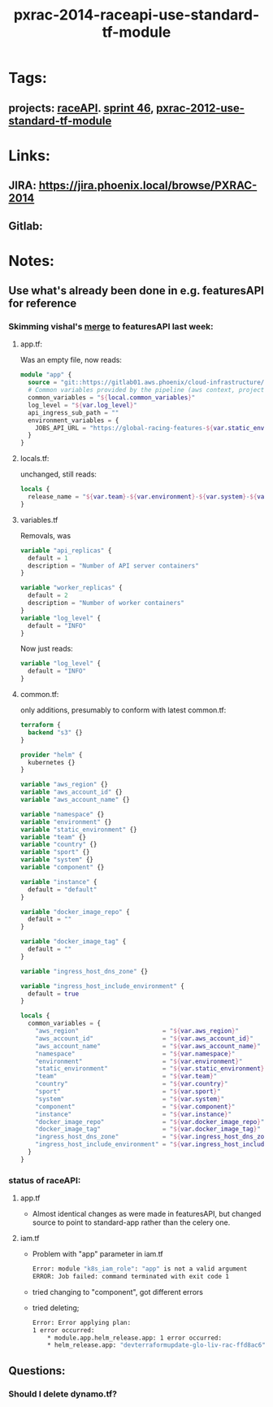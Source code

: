 #+TITLE: pxrac-2014-raceapi-use-standard-tf-module
* Tags:
** projects: [[file:20200309114243-raceapi.org][raceAPI]]. [[file:20200318102941-sprint_46.org][sprint 46]], [[file:20200318104438-pxrac_2012_use_standard_tf_module.org][pxrac-2012-use-standard-tf-module]]
* Links:
** JIRA: https://jira.phoenix.local/browse/PXRAC-2014
** Gitlab:
* Notes:
** Use what's already been done in e.g. featuresAPI for reference
*** Skimming vishal's [[https://gitlab01.aws.phoenix/trades/racing/GlobalRacing/featuresAPI/merge_requests/6/diffs?view=parallel][merge]] to featuresAPI last week:
**** app.tf:
Was an empty file, now reads:
#+BEGIN_SRC terraform
module "app" {
  source = "git::https://gitlab01.aws.phoenix/cloud-infrastructure/terraform-modules.git//phx-celery-stack?ref=phx-celery-stack.v1.0.8"
  # Common variables provided by the pipeline (aws context, project metadata, environment, image tag, etc)
  common_variables = "${local.common_variables}"
  log_level = "${var.log_level}"
  api_ingress_sub_path = ""
  environment_variables = {
    JOBS_API_URL = "https://global-racing-features-${var.static_environment}.${var.aws_account_name}.aws.phx/job-api/jobs"
  }
}

#+END_SRC
**** locals.tf:
unchanged, still reads:
#+BEGIN_SRC terraform
locals {
  release_name = "${var.team}-${var.environment}-${var.system}-${var.component}"
}
#+END_SRC
**** variables.tf
Removals, was
#+BEGIN_SRC terraform
variable "api_replicas" {
  default = 1
  description = "Number of API server containers"
}

variable "worker_replicas" {
  default = 2
  description = "Number of worker containers"
}
variable "log_level" {
  default = "INFO"
}
#+END_SRC
Now just reads:
#+BEGIN_SRC terraform
variable "log_level" {
  default = "INFO"
}
#+END_SRC
**** common.tf:
only additions, presumably to conform with latest common.tf:
#+BEGIN_SRC terraform
terraform {
  backend "s3" {}
}

provider "helm" {
  kubernetes {}
}

variable "aws_region" {}
variable "aws_account_id" {}
variable "aws_account_name" {}

variable "namespace" {}
variable "environment" {}
variable "static_environment" {}
variable "team" {}
variable "country" {}
variable "sport" {}
variable "system" {}
variable "component" {}

variable "instance" {
  default = "default"
}

variable "docker_image_repo" {
  default = ""
}

variable "docker_image_tag" {
  default = ""
}

variable "ingress_host_dns_zone" {}

variable "ingress_host_include_environment" {
  default = true
}

locals {
  common_variables = {
    "aws_region"                       = "${var.aws_region}"
    "aws_account_id"                   = "${var.aws_account_id}"
    "aws_account_name"                 = "${var.aws_account_name}"
    "namespace"                        = "${var.namespace}"
    "environment"                      = "${var.environment}"
    "static_environment"               = "${var.static_environment}"
    "team"                             = "${var.team}"
    "country"                          = "${var.country}"
    "sport"                            = "${var.sport}"
    "system"                           = "${var.system}"
    "component"                        = "${var.component}"
    "instance"                         = "${var.instance}"
    "docker_image_repo"                = "${var.docker_image_repo}"
    "docker_image_tag"                 = "${var.docker_image_tag}"
    "ingress_host_dns_zone"            = "${var.ingress_host_dns_zone}"
    "ingress_host_include_environment" = "${var.ingress_host_include_environment}"
  }
}
#+END_SRC
*** status of raceAPI:
**** app.tf
- Almost identical changes as were made in featuresAPI, but changed source to
  point to standard-app rather than the celery one.
**** iam.tf
- Problem with "app" parameter in iam.tf
  #+BEGIN_SRC sh
    Error: module "k8s_iam_role": "app" is not a valid argument
    ERROR: Job failed: command terminated with exit code 1
  #+END_SRC
- tried changing to "component", got different errors
- tried deleting;
  #+BEGIN_SRC sh
    Error: Error applying plan:
    1 error occurred:
        * module.app.helm_release.app: 1 error occurred:
        * helm_release.app: "devterraformupdate-glo-liv-rac-ffd8ac6" has no deployed releases
  #+END_SRC

** Questions:
*** Should I delete dynamo.tf?
